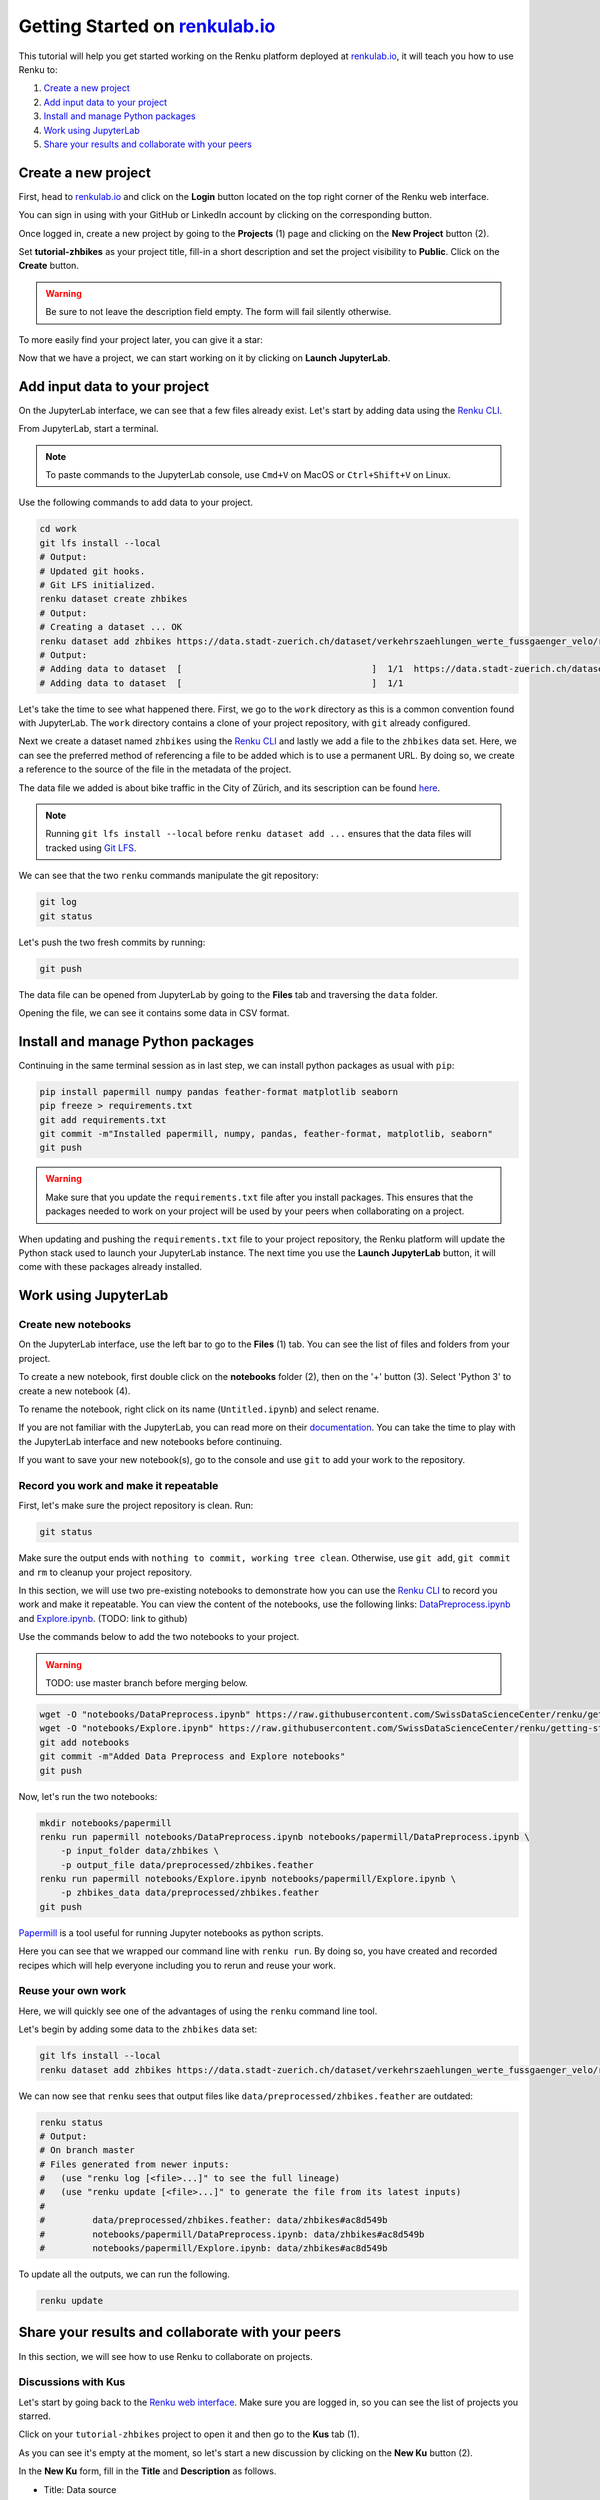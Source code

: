 .. _first_steps:

Getting Started on `renkulab.io <https://renkulab.io>`__
========================================================

This tutorial will help you get started working on the Renku platform deployed
at `renkulab.io <https://renkulab.io>`__, it will teach you how to use Renku to:

1. `Create a new project`_
2. `Add input data to your project`_
3. `Install and manage Python packages`_
4. `Work using JupyterLab`_
5. `Share your results and collaborate with your peers`_

Create a new project
^^^^^^^^^^^^^^^^^^^^

First, head to `renkulab.io <https://renkulab.io>`__ and click on the **Login**
button located on the top right corner of the Renku web interface.

You can sign in using with your GitHub or LinkedIn account by
clicking on the corresponding button.

Once logged in, create a new project by going to the **Projects** (1) page
and clicking on the **New Project** button (2).

.. image:: ../_static/images/ui_create_project.png
    :width: 85%
    :align: center
    :alt: Create a new project in UI

Set **tutorial-zhbikes** as your project title, fill-in a short description
and set the project visibility to **Public**.
Click on the **Create** button.

.. warning::

  Be sure to not leave the description field empty. The form will fail
  silently otherwise.

To more easily find your project later, you can give it a star:

.. image:: ../_static/images/ui_star_project.png
    :width: 85%
    :align: center
    :alt: Star a project

Now that we have a project, we can start working on it by clicking
on **Launch JupyterLab**.

Add input data to your project
^^^^^^^^^^^^^^^^^^^^^^^^^^^^^^

On the JupyterLab interface, we can see that a few files already exist.
Let's start by adding data using the `Renku CLI <http://renku-python.readthedocs.io/>`_.

From JupyterLab, start a terminal.

.. image:: ../_static/images/jupyterlab-open-terminal.png
    :width: 85%
    :align: center
    :alt: Open terminal in JupyterLab

.. note::

  To paste commands to the JupyterLab console, use ``Cmd+V`` on MacOS or
  ``Ctrl+Shift+V`` on Linux.

Use the following commands to add data to your project.

.. code-block:: console

    cd work
    git lfs install --local
    # Output:
    # Updated git hooks.
    # Git LFS initialized.
    renku dataset create zhbikes
    # Output:
    # Creating a dataset ... OK
    renku dataset add zhbikes https://data.stadt-zuerich.ch/dataset/verkehrszaehlungen_werte_fussgaenger_velo/resource/d17a0a74-1073-46f0-a26e-46a403c061ec/download/2017_verkehrszaehlungen_werte_fussgaenger_velo.csv
    # Output:
    # Adding data to dataset  [                                    ]  1/1  https://data.stadt-zuerich.ch/dataset/verkehrszaehlungen_werte_fussgaenger_velo/resource/d17a0a74-
    # Adding data to dataset  [                                    ]  1/1

Let's take the time to see what happened there.
First, we go to the ``work`` directory as this is a common convention found with JupyterLab.
The ``work`` directory contains a clone of your project repository, with ``git``
already configured.

Next we create a dataset named ``zhbikes`` using the `Renku CLI <http://renku-python.readthedocs.io/>`__
and lastly we add a file to the ``zhbikes`` data set.
Here, we can see the preferred method of referencing a file to be added which is
to use a permanent URL.
By doing so, we create a reference to the source of the file in the metadata of
the project.

The data file we added is about bike traffic in the City of Zürich, and its sescription
can be found `here <https://data.stadt-zuerich.ch/dataset/verkehrszaehlungen_werte_fussgaenger_velo>`_.

.. note::

  Running ``git lfs install --local`` before ``renku dataset add ...`` ensures that
  the data files will tracked using `Git LFS <https://git-lfs.github.com/>`_.

We can see that the two ``renku`` commands manipulate the git repository:

.. code-block:: console

    git log
    git status

Let's push the two fresh commits by running:

.. code-block:: console

    git push

The data file can be opened from JupyterLab by going to the **Files** tab
and traversing the ``data`` folder.

Opening the file, we can see it contains some data in CSV format.

.. image:: ../_static/images/jupyterlab-data-open-csv.png
    :width: 85%
    :align: center
    :alt: Files tab and notebooks folder in JupyterLab

Install and manage Python packages
^^^^^^^^^^^^^^^^^^^^^^^^^^^^^^^^^^

Continuing in the same terminal session as in last step, we can install python
packages as usual with ``pip``:

.. code-block:: console

    pip install papermill numpy pandas feather-format matplotlib seaborn
    pip freeze > requirements.txt
    git add requirements.txt
    git commit -m"Installed papermill, numpy, pandas, feather-format, matplotlib, seaborn"
    git push

.. warning::

  Make sure that you update the ``requirements.txt`` file after you install packages.
  This ensures that the packages needed to work on your project will be used by your
  peers when collaborating on a project.

When updating and pushing the ``requirements.txt`` file to your project repository,
the Renku platform will update the Python stack used to launch your JupyterLab instance.
The next time you use the **Launch JupyterLab** button, it will come with these
packages already installed.

Work using JupyterLab
^^^^^^^^^^^^^^^^^^^^^

Create new notebooks
""""""""""""""""""""

On the JupyterLab interface, use the left bar to go to the **Files** (1) tab.
You can see the list of files and folders from your project.

To create a new notebook, first double click on the **notebooks** folder (2), then
on the '+' button (3). Select 'Python 3' to create a new notebook (4).

.. image:: ../_static/images/jupyterlab-files-notebooks.png
    :width: 85%
    :align: center
    :alt: Files tab and notebooks folder in JupyterLab

.. image:: ../_static/images/jupyterlab-new-notebook.png
    :width: 85%
    :align: center
    :alt: New notebook in JupyterLab

To rename the notebook, right click on its name (``Untitled.ipynb``) and select rename.

.. image:: ../_static/images/jupyterlab-rename.png
    :width: 85%
    :align: center
    :alt: Rename notebook in JupyterLab

If you are not familiar with the JupyterLab, you can read more on their `documentation <https://jupyterlab.readthedocs.io/en/latest/>`_.
You can take the time to play with the JupyterLab interface and new notebooks before continuing.

If you want to save your new notebook(s), go to the console and use ``git`` to
add your work to the repository.

Record you work and make it repeatable
""""""""""""""""""""""""""""""""""""""

First, let's make sure the project repository is clean.
Run:

.. code-block:: console

    git status

Make sure the output ends with ``nothing to commit, working tree clean``.
Otherwise, use ``git add``, ``git commit`` and ``rm`` to cleanup your project repository.

In this section, we will use two pre-existing notebooks to demonstrate how you can
use the `Renku CLI <http://renku-python.readthedocs.io/>`__ to record you work and make it repeatable.
You can view the content of the notebooks, use the following links: `DataPreprocess.ipynb <http://example.com>`_
and `Explore.ipynb <http://example.com>`_. (TODO: link to github)

Use the commands below to add the two notebooks to your project.

.. warning::

  TODO: use master branch before merging below.

.. code-block:: console

    wget -O "notebooks/DataPreprocess.ipynb" https://raw.githubusercontent.com/SwissDataScienceCenter/renku/getting-started-renkulab/docs/_static/zhbikes/DataPreprocess.ipynb
    wget -O "notebooks/Explore.ipynb" https://raw.githubusercontent.com/SwissDataScienceCenter/renku/getting-started-renkulab/docs/_static/zhbikes/Explore.ipynb
    git add notebooks
    git commit -m"Added Data Preprocess and Explore notebooks"
    git push

Now, let's run the two notebooks:

.. code-block:: console

    mkdir notebooks/papermill
    renku run papermill notebooks/DataPreprocess.ipynb notebooks/papermill/DataPreprocess.ipynb \
        -p input_folder data/zhbikes \
        -p output_file data/preprocessed/zhbikes.feather
    renku run papermill notebooks/Explore.ipynb notebooks/papermill/Explore.ipynb \
        -p zhbikes_data data/preprocessed/zhbikes.feather
    git push

`Papermill <https://papermill.readthedocs.io/en/latest/>`_ is a tool useful for
running Jupyter notebooks as python scripts.

Here you can see that we wrapped our command line with ``renku run``.
By doing so, you have created and recorded recipes which will help everyone
including you to rerun and reuse your work.

Reuse your own work
"""""""""""""""""""

Here, we will quickly see one of the advantages of using the ``renku`` command line
tool.

Let's begin by adding some data to the ``zhbikes`` data set:

.. code-block:: console

    git lfs install --local
    renku dataset add zhbikes https://data.stadt-zuerich.ch/dataset/verkehrszaehlungen_werte_fussgaenger_velo/resource/ed354dde-c0f9-43b3-b05b-08c5f4c3f65a/download/2016_verkehrszaehlungen_werte_fussgaenger_velo.csv

We can now see that ``renku`` sees that output files like ``data/preprocessed/zhbikes.feather`` are outdated:

.. code-block:: console

    renku status
    # Output:
    # On branch master
    # Files generated from newer inputs:
    #   (use "renku log [<file>...]" to see the full lineage)
    #   (use "renku update [<file>...]" to generate the file from its latest inputs)
    #
    #         data/preprocessed/zhbikes.feather: data/zhbikes#ac8d549b
    #         notebooks/papermill/DataPreprocess.ipynb: data/zhbikes#ac8d549b
    #         notebooks/papermill/Explore.ipynb: data/zhbikes#ac8d549b

To update all the outputs, we can run the following.

.. code-block:: console

    renku update

Share your results and collaborate with your peers
^^^^^^^^^^^^^^^^^^^^^^^^^^^^^^^^^^^^^^^^^^^^^^^^^^

In this section, we will see how to use Renku to collaborate on projects.

Discussions with Kus
""""""""""""""""""""

Let's start by going back to the `Renku web interface <https://renkulab.io>`__.
Make sure you are logged in, so you can see the list of projects you starred.

Click on your ``tutorial-zhbikes`` project to open it and then go to the
**Kus** tab (1).

As you can see it's empty at the moment, so let's start a new discussion by clicking
on the **New Ku** button (2).

.. image:: ../_static/images/renku-ui-new-ku.png
    :width: 85%
    :align: center
    :alt: New Ku in Renku UI

In the **New Ku** form, fill in the **Title** and **Description** as follows.

* Title: Data source
* Description: Where does the data come from?

Do not change the **Visibility** and click on **Create**.

The **Kus** tab should now list the newly created Ku.

In Renku, Kus are media-rich discussions you can use to help keep track of your work
and to collaborate with others.

To participate in a given Ku and add comments, click on the title.

.. image:: ../_static/images/renku-ui-kus-list.png
    :width: 85%
    :align: center
    :alt: Kus list in Renku UI

This will display the thread of comments from the selected Ku.
To write something and add it to the discussion, use the text
box and click submit.

.. image:: ../_static/images/renku-ui-new-ku-comment.png
    :width: 85%
    :align: center
    :alt: Participate in a Ku in Renku UI

The comments are displayed using the Markdown format (`cheatsheet here <https://github.com/adam-p/markdown-here/wiki/Markdown-Cheatsheet>`_),
with the powerful addition that you can embed notebook files and markdown files.

Let' try this with our question about where the data is coming from.
Copy and paste the following text in the text box and hit **Submit**.

.. code-block:: console

    The readme should be updated with information about the data source:

    ![Readme](README.md)

.. image:: ../_static/images/renku-ui-comment-1.png
    :width: 85%
    :align: center
    :alt: Ku example 1 in Renku UI

Now, you can use **Launch JupyterLab** to open and edit the ``README.md`` file.
You can mention that the data comes from the city of Zürich, with the following
link to the `bike data set <https://data.stadt-zuerich.ch/dataset/verkehrszaehlungen_werte_fussgaenger_velo>`__.

To save the changes to the ``README.md`` file, open a console by click on the '+' button
and then selecting **Terminal**.

Use ``git`` to save your changes:

.. code-block:: console

    cd work
    git add README.md
    git commit -m "Added data information in the Readme"
    git push

Now that the ``README.md`` file has been updated, we can **Close** the Ku (1).

.. image:: ../_static/images/renku-ui-close-ku.png
    :width: 85%
    :align: center
    :alt: Close Ku in Renku UI

Doing so indicates that the corresponding discussion is closed.
This can be useful to sort discussions and find out what is currently work in progress
within the project.

Now, let's create another Ku and embed a notebook in the discussion.

* Title: General data exploration
* Description: First look at the data set

Add a comment with the following content.

.. code-block:: console

    Let's explore the dataset! Here is what we know:

    ![Exploration notebook](notebooks/papermill/Explore.ipynb)

As you can see, the content of the notebook is being displayed in the
comment. You can collapse/expand it by clicking on its corresponding title
in blue.

.. image:: ../_static/images/renku-ui-embed-notebook.png
    :width: 85%
    :align: center
    :alt: Embedded notebook in Renku UI

Where to go from here?
^^^^^^^^^^^^^^^^^^^^^^

TODO
